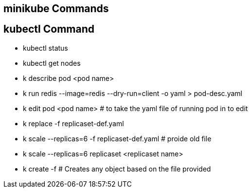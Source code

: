 
## minikube Commands

## kubectl Command
 * kubectl status

 * kubectl get nodes 

 * k describe pod <pod name>

 * k run redis --image=redis --dry-run=client -o yaml > pod-desc.yaml
 * k edit pod <pod name>   # to take the yaml file of running pod in to edit  
 * k replace -f replicaset-def.yaml
 * k scale --replicas=6 -f replicaset-def.yaml # proide old file
 * k scale --replicas=6 replicaset <replicaset name>
 * k create -f  # Creates any object based on the file provided
